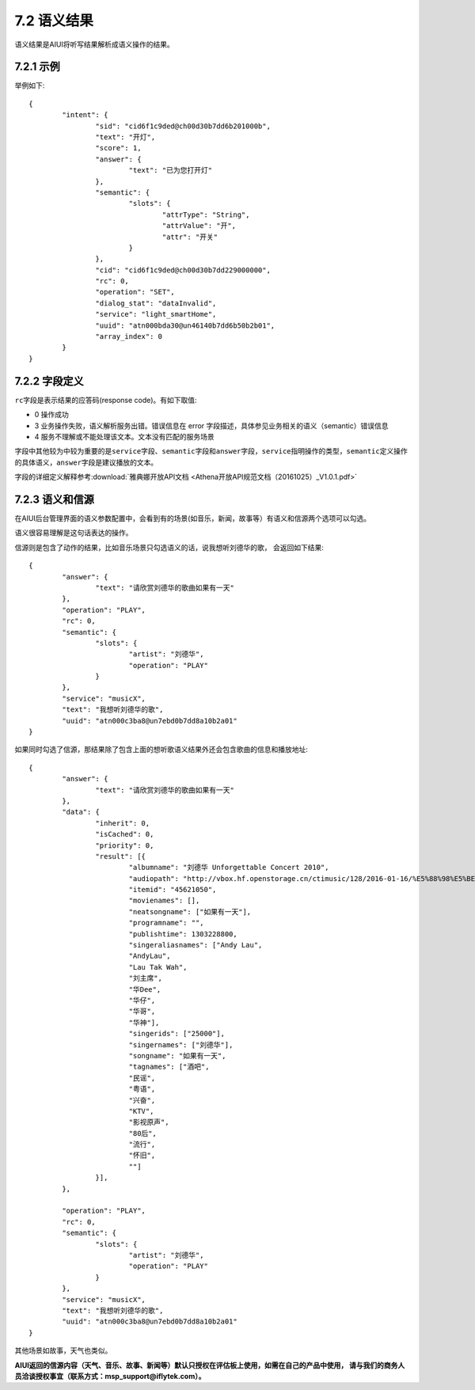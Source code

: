 .. _nlp_result-label:

7.2 语义结果
-------------

语义结果是AIUI将听写结果解析成语义操作的结果。

7.2.1 示例
^^^^^^^^^^^

举例如下::

		{
			"intent": {
				"sid": "cid6f1c9ded@ch00d30b7dd6b201000b",
				"text": "开灯",
				"score": 1,
				"answer": {
					"text": "已为您打开灯"
				},
				"semantic": {
					"slots": {
						"attrType": "String",
						"attrValue": "开",
						"attr": "开关"
					}
				},
				"cid": "cid6f1c9ded@ch00d30b7dd229000000",
				"rc": 0,
				"operation": "SET",
				"dialog_stat": "dataInvalid",
				"service": "light_smartHome",
				"uuid": "atn000bda30@un46140b7dd6b50b2b01",
				"array_index": 0
			}
		}
	
7.2.2 字段定义
^^^^^^^^^^^^^^
.. _rc_field-label:

\ ``rc``\ 字段是表示结果的应答码(response code)。有如下取值:

* 0 操作成功
* 3 业务操作失败，语义解析服务出错。错误信息在 error 字段描述，具体参见业务相关的语义（semantic）错误信息
* 4 服务不理解或不能处理该文本。文本没有匹配的服务场景

字段中其他较为中较为重要的是\ ``service``\ 字段、\ ``semantic``\ 字段和\ ``answer``\ 字段，\ ``service``\ 指明操作的类型，\ ``semantic``\ 定义操作的具体语义，\ ``answer``\ 字段是建议播放的文本。

字段的详细定义解释参考\ :download:`雅典娜开放API文档 <Athena开放API规范文档（20161025）_V1.0.1.pdf>`

.. _ds_nlp-label:

7.2.3 语义和信源
^^^^^^^^^^^^^^^^

在AIUI后台管理界面的语义参数配置中，会看到有的场景(如音乐，新闻，故事等）有语义和信源两个选项可以勾选。

.. image:: ds.png

语义很容易理解是这句话表达的操作。

信源则是包含了动作的结果，比如音乐场景只勾选语义的话，说我想听刘德华的歌， 会返回如下结果::

	{
		"answer": {
			"text": "请欣赏刘德华的歌曲如果有一天"
		},
		"operation": "PLAY",
		"rc": 0,
		"semantic": {
			"slots": {
				"artist": "刘德华",
				"operation": "PLAY"
			}
		},
		"service": "musicX",
		"text": "我想听刘德华的歌",
		"uuid": "atn000c3ba8@un7ebd0b7dd8a10b2a01"
	}
	
如果同时勾选了信源，那结果除了包含上面的想听歌语义结果外还会包含歌曲的信息和播放地址::

	{
		"answer": {
			"text": "请欣赏刘德华的歌曲如果有一天"
		},
		"data": {
			"inherit": 0,
			"isCached": 0,
			"priority": 0,
			"result": [{
				"albumname": "刘德华 Unforgettable Concert 2010",
				"audiopath": "http://vbox.hf.openstorage.cn/ctimusic/128/2016-01-16/%E5%88%98%E5%BE%B7%E5%8D%8E/%E5%88%98%E5%BE%B7%E5%8D%8E%20Unforgettable%20Concert%202010/%E5%A6%82%E6%9E%9C%E6%9C%89%E4%B8%80%E5%A4%A91452920762.mp3",
				"itemid": "45621050",
				"movienames": [],
				"neatsongname": ["如果有一天"],
				"programname": "",
				"publishtime": 1303228800,
				"singeraliasnames": ["Andy Lau",
				"AndyLau",
				"Lau Tak Wah",
				"刘主席",
				"华Dee",
				"华仔",
				"华哥",
				"华神"],
				"singerids": ["25000"],
				"singernames": ["刘德华"],
				"songname": "如果有一天",
				"tagnames": ["酒吧",
				"民谣",
				"粤语",
				"兴奋",
				"KTV",
				"影视原声",
				"80后",
				"流行",
				"怀旧",
				""]
			}],
		},
		
		"operation": "PLAY",
		"rc": 0,
		"semantic": {
			"slots": {
				"artist": "刘德华",
				"operation": "PLAY"
			}
		},
		"service": "musicX",
		"text": "我想听刘德华的歌",
		"uuid": "atn000c3ba8@un7ebd0b7dd8a10b2a01"
	}

其他场景如故事，天气也类似。

**AIUI返回的信源内容（天气、音乐、故事、新闻等）默认只授权在评估板上使用，如需在自己的产品中使用，
请与我们的商务人员洽谈授权事宜（联系方式：msp_support@iflytek.com）。**

	
	

